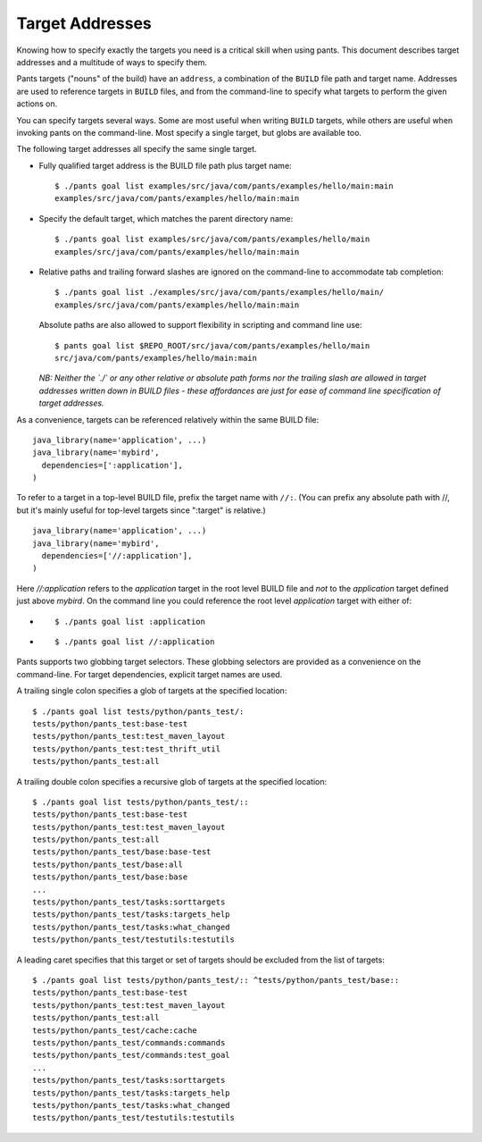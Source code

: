 Target Addresses
================

Knowing how to specify exactly the targets you need is a critical skill when
using pants. This document describes target addresses and a multitude of ways
to specify them.

Pants targets ("nouns" of the build) have an ``address``, a combination of the
``BUILD`` file path and target name. Addresses are used to reference targets
in ``BUILD`` files, and from the command-line to specify what targets to
perform the given actions on.

You can specify targets several ways. Some are most useful when writing
``BUILD`` targets, while others are useful when invoking pants on the
command-line. Most specify a single target, but globs are available too.

The following target addresses all specify the same single target.

* Fully qualified target address is the BUILD file path plus target name::

    $ ./pants goal list examples/src/java/com/pants/examples/hello/main:main
    examples/src/java/com/pants/examples/hello/main:main

* Specify the default target, which matches the parent directory name::

    $ ./pants goal list examples/src/java/com/pants/examples/hello/main
    examples/src/java/com/pants/examples/hello/main:main

* Relative paths and trailing forward slashes are ignored on the command-line to accommodate tab
  completion::

    $ ./pants goal list ./examples/src/java/com/pants/examples/hello/main/
    examples/src/java/com/pants/examples/hello/main:main

  Absolute paths are also allowed to support flexibility in scripting and command line use::

    $ pants goal list $REPO_ROOT/src/java/com/pants/examples/hello/main
    src/java/com/pants/examples/hello/main:main

  *NB: Neither the `./` or any other relative or absolute path forms nor the trailing slash are
  allowed in target addresses written down in BUILD files - these affordances are just for ease of
  command line specification of target addresses.*


As a convenience, targets can be referenced relatively within the same BUILD file::

    java_library(name='application', ...)
    java_library(name='mybird',
      dependencies=[':application'],
    )

To refer to a target in a top-level BUILD file, prefix the target name with ``//:``. (You can
prefix any absolute path with //, but it's mainly useful for top-level targets since ":target"
is relative.) ::

    java_library(name='application', ...)
    java_library(name='mybird',
      dependencies=['//:application'],
    )

Here `//:application` refers to the `application` target in the root level BUILD file and *not*
to the `application` target defined just above `mybird`.  On the command line you could reference
the root level `application` target with either of:

* ::

    $ ./pants goal list :application

* ::

    $ ./pants goal list //:application


Pants supports two globbing target selectors. These globbing selectors are
provided as a convenience on the command-line. For target dependencies,
explicit target names are used.

A trailing single colon specifies a glob of targets at the specified location::

    $ ./pants goal list tests/python/pants_test/:
    tests/python/pants_test:base-test
    tests/python/pants_test:test_maven_layout
    tests/python/pants_test:test_thrift_util
    tests/python/pants_test:all


A trailing double colon specifies a recursive glob of targets at the specified
location::

    $ ./pants goal list tests/python/pants_test/::
    tests/python/pants_test:base-test
    tests/python/pants_test:test_maven_layout
    tests/python/pants_test:all
    tests/python/pants_test/base:base-test
    tests/python/pants_test/base:all
    tests/python/pants_test/base:base
    ...
    tests/python/pants_test/tasks:sorttargets
    tests/python/pants_test/tasks:targets_help
    tests/python/pants_test/tasks:what_changed
    tests/python/pants_test/testutils:testutils

A leading caret specifies that this target or set of targets should be excluded from the
list of targets::

    $ ./pants goal list tests/python/pants_test/:: ^tests/python/pants_test/base::
    tests/python/pants_test:base-test
    tests/python/pants_test:test_maven_layout
    tests/python/pants_test:all
    tests/python/pants_test/cache:cache
    tests/python/pants_test/commands:commands
    tests/python/pants_test/commands:test_goal
    ...
    tests/python/pants_test/tasks:sorttargets
    tests/python/pants_test/tasks:targets_help
    tests/python/pants_test/tasks:what_changed
    tests/python/pants_test/testutils:testutils

